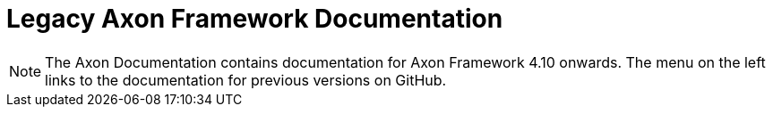 = Legacy Axon Framework Documentation

NOTE: The Axon Documentation contains documentation for Axon Framework 4.10 onwards. The menu on the left links to the documentation for previous versions on GitHub.